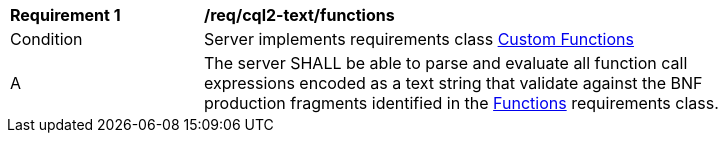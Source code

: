 [[req_cql2-text_functions]] 
[width="90%",cols="2,6a"]
|===
^|*Requirement {counter:req-id}* |*/req/cql2-text/functions* 
^|Condition |Server implements requirements class <<rc_functions,Custom Functions>>
^|A |The server SHALL be able to parse and evaluate all function call expressions encoded as a text string that validate against the BNF production fragments identified in the <<req_functions,Functions>> requirements class.
|===
